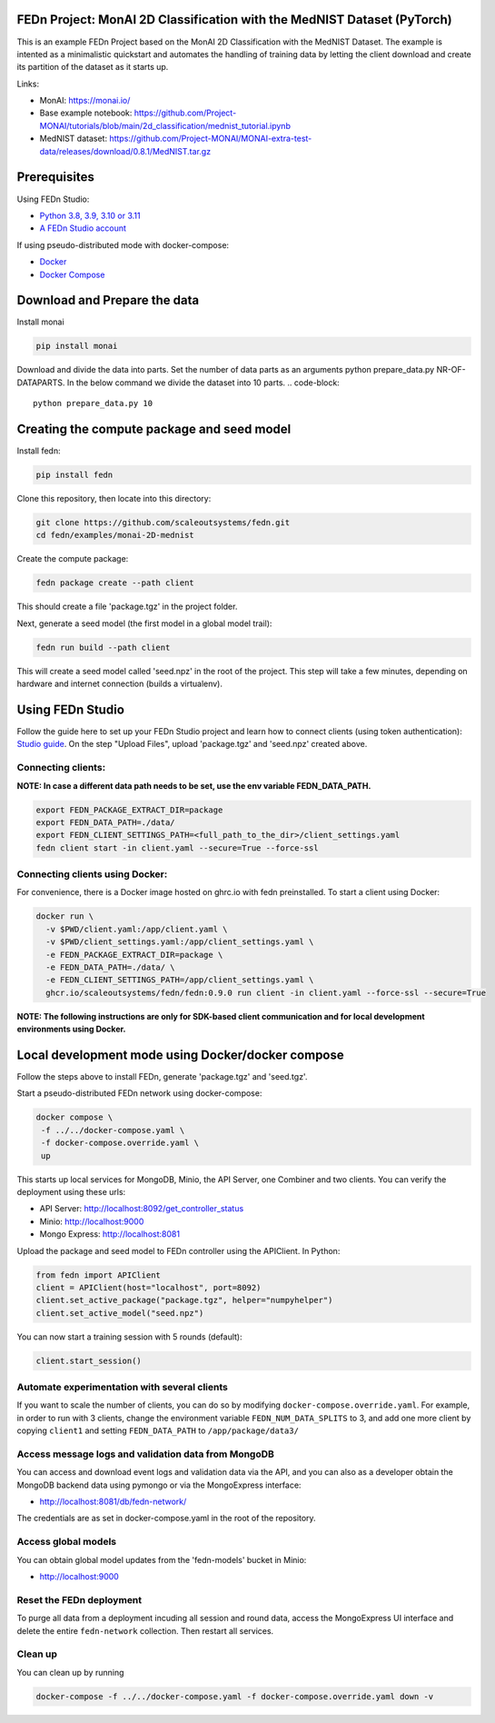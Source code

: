 FEDn Project: MonAI 2D Classification with the MedNIST Dataset (PyTorch)
------------------------------------------------------------------------

This is an example FEDn Project based on the  MonAI 2D Classification with the MedNIST Dataset. 
The example is intented as a minimalistic quickstart and automates the handling of training data
by letting the client download and create its partition of the dataset as it starts up. 

Links: 
   
-  MonAI: https://monai.io/
-  Base example notebook: https://github.com/Project-MONAI/tutorials/blob/main/2d_classification/mednist_tutorial.ipynb
-  MedNIST dataset: https://github.com/Project-MONAI/MONAI-extra-test-data/releases/download/0.8.1/MedNIST.tar.gz 

Prerequisites
-------------

Using FEDn Studio:

-  `Python 3.8, 3.9, 3.10 or 3.11 <https://www.python.org/downloads>`__
-  `A FEDn Studio account <https://fedn.scaleoutsystems.com/signup>`__   

If using pseudo-distributed mode with docker-compose:

-  `Docker <https://docs.docker.com/get-docker>`__
-  `Docker Compose <https://docs.docker.com/compose/install>`__

Download and Prepare the data
-------------------------------------------

Install monai

.. code-block::

   pip install monai

Download and divide the data into parts. Set the number of
data parts as an arguments python prepare_data.py NR-OF-DATAPARTS. In the
below command we divide the dataset into 10 parts.
.. code-block::

    python prepare_data.py 10

Creating the compute package and seed model
-------------------------------------------

Install fedn: 

.. code-block::

   pip install fedn

Clone this repository, then locate into this directory:

.. code-block::

   git clone https://github.com/scaleoutsystems/fedn.git
   cd fedn/examples/monai-2D-mednist

Create the compute package:

.. code-block::

   fedn package create --path client

This should create a file 'package.tgz' in the project folder.

Next, generate a seed model (the first model in a global model trail):

.. code-block::

   fedn run build --path client

This will create a seed model called 'seed.npz' in the root of the project. This step will take a few minutes, depending on hardware and internet connection (builds a virtualenv).  

Using FEDn Studio
-----------------

Follow the guide here to set up your FEDn Studio project and learn how to connect clients (using token authentication): `Studio guide <https://fedn.readthedocs.io/en/stable/studio.html>`__.
On the step "Upload Files", upload 'package.tgz' and 'seed.npz' created above. 

Connecting clients:
===================

**NOTE: In case a different data path needs to be set, use the env variable FEDN_DATA_PATH.**

.. code-block::

   export FEDN_PACKAGE_EXTRACT_DIR=package
   export FEDN_DATA_PATH=./data/
   export FEDN_CLIENT_SETTINGS_PATH=<full_path_to_the_dir>/client_settings.yaml
   fedn client start -in client.yaml --secure=True --force-ssl

Connecting clients using Docker:
================================

For convenience, there is a Docker image hosted on ghrc.io with fedn preinstalled. To start a client using Docker: 

.. code-block::

   docker run \
     -v $PWD/client.yaml:/app/client.yaml \
     -v $PWD/client_settings.yaml:/app/client_settings.yaml \
     -e FEDN_PACKAGE_EXTRACT_DIR=package \
     -e FEDN_DATA_PATH=./data/ \
     -e FEDN_CLIENT_SETTINGS_PATH=/app/client_settings.yaml \
     ghcr.io/scaleoutsystems/fedn/fedn:0.9.0 run client -in client.yaml --force-ssl --secure=True


**NOTE: The following instructions are only for SDK-based client communication and for local development environments using Docker.**


Local development mode using Docker/docker compose
--------------------------------------------------

Follow the steps above to install FEDn, generate 'package.tgz' and 'seed.tgz'.

Start a pseudo-distributed FEDn network using docker-compose:

.. code-block::

   docker compose \
    -f ../../docker-compose.yaml \
    -f docker-compose.override.yaml \
    up

This starts up local services for MongoDB, Minio, the API Server, one Combiner and two clients. 
You can verify the deployment using these urls: 

- API Server: http://localhost:8092/get_controller_status
- Minio: http://localhost:9000
- Mongo Express: http://localhost:8081

Upload the package and seed model to FEDn controller using the APIClient. In Python:

.. code-block::

   from fedn import APIClient
   client = APIClient(host="localhost", port=8092)
   client.set_active_package("package.tgz", helper="numpyhelper")
   client.set_active_model("seed.npz")

You can now start a training session with 5 rounds (default): 

.. code-block::

   client.start_session()

Automate experimentation with several clients  
=============================================

If you want to scale the number of clients, you can do so by modifying ``docker-compose.override.yaml``. For example, 
in order to run with 3 clients, change the environment variable ``FEDN_NUM_DATA_SPLITS`` to 3, and add one more client 
by copying ``client1`` and setting ``FEDN_DATA_PATH`` to ``/app/package/data3/``


Access message logs and validation data from MongoDB  
====================================================

You can access and download event logs and validation data via the API, and you can also as a developer obtain 
the MongoDB backend data using pymongo or via the MongoExpress interface: 

- http://localhost:8081/db/fedn-network/ 

The credentials are as set in docker-compose.yaml in the root of the repository. 

Access global models   
====================

You can obtain global model updates from the 'fedn-models' bucket in Minio: 

- http://localhost:9000

Reset the FEDn deployment   
=========================

To purge all data from a deployment incuding all session and round data, access the MongoExpress UI interface and 
delete the entire ``fedn-network`` collection. Then restart all services. 

Clean up
========
You can clean up by running 

.. code-block::

   docker-compose -f ../../docker-compose.yaml -f docker-compose.override.yaml down -v
